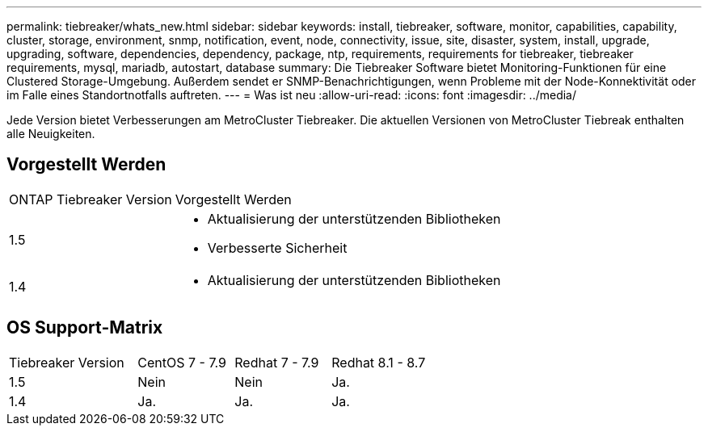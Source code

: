 ---
permalink: tiebreaker/whats_new.html 
sidebar: sidebar 
keywords: install, tiebreaker, software, monitor, capabilities, capability, cluster, storage, environment, snmp, notification, event, node, connectivity, issue, site, disaster, system, install, upgrade, upgrading, software, dependencies, dependency, package, ntp, requirements, requirements for tiebreaker, tiebreaker requirements, mysql, mariadb, autostart, database 
summary: Die Tiebreaker Software bietet Monitoring-Funktionen für eine Clustered Storage-Umgebung. Außerdem sendet er SNMP-Benachrichtigungen, wenn Probleme mit der Node-Konnektivität oder im Falle eines Standortnotfalls auftreten. 
---
= Was ist neu
:allow-uri-read: 
:icons: font
:imagesdir: ../media/


[role="lead"]
Jede Version bietet Verbesserungen am MetroCluster Tiebreaker. Die aktuellen Versionen von MetroCluster Tiebreak enthalten alle Neuigkeiten.



== Vorgestellt Werden

[cols="25,75"]
|===


| ONTAP Tiebreaker Version | Vorgestellt Werden 


 a| 
1.5
 a| 
* Aktualisierung der unterstützenden Bibliotheken
* Verbesserte Sicherheit




 a| 
1.4
 a| 
* Aktualisierung der unterstützenden Bibliotheken


|===


== OS Support-Matrix

[cols="16,12,12,12"]
|===


| Tiebreaker Version | CentOS 7 - 7.9 | Redhat 7 - 7.9 | Redhat 8.1 - 8.7 


 a| 
1.5
 a| 
Nein
 a| 
Nein
 a| 
Ja.



 a| 
1.4
 a| 
Ja.
 a| 
Ja.
 a| 
Ja.

|===